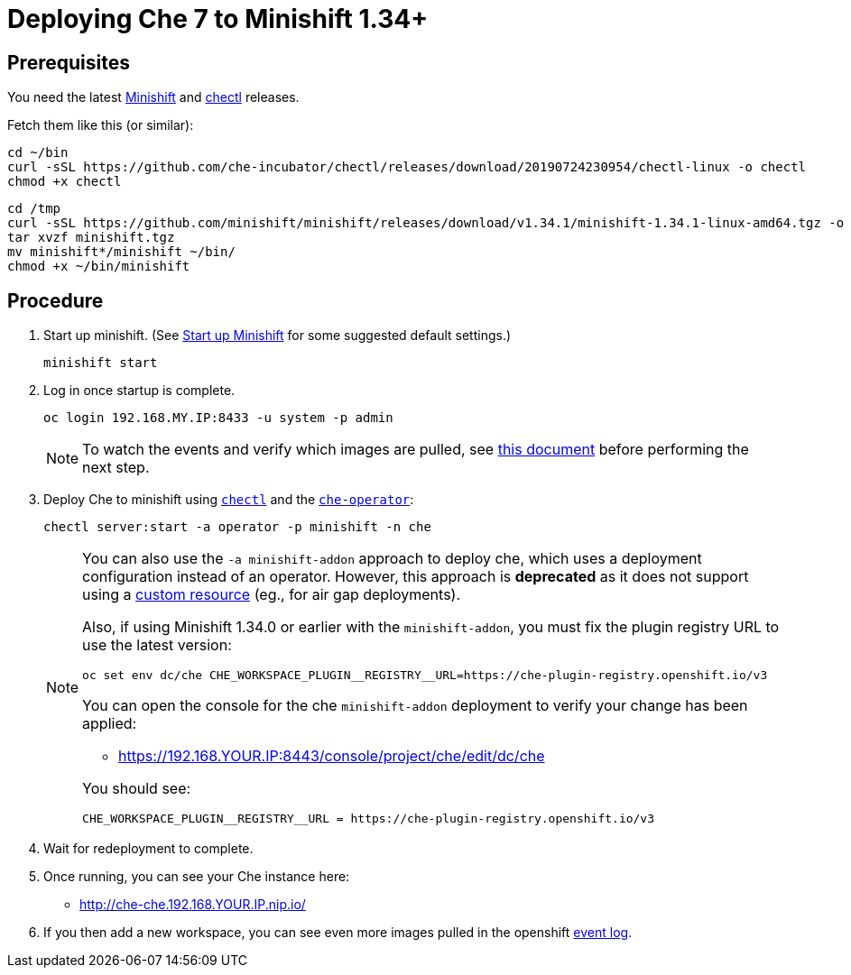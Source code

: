 = Deploying Che 7 to Minishift 1.34+

== Prerequisites

You need the latest link:https://github.com/minishift/minishift/releases[Minishift] and link:https://github.com/che-incubator/chectl/releases[chectl] releases.

Fetch them like this (or similar):

```
cd ~/bin
curl -sSL https://github.com/che-incubator/chectl/releases/download/20190724230954/chectl-linux -o chectl
chmod +x chectl
```

```
cd /tmp
curl -sSL https://github.com/minishift/minishift/releases/download/v1.34.1/minishift-1.34.1-linux-amd64.tgz -o minishift.tgz
tar xvzf minishift.tgz
mv minishift*/minishift ~/bin/
chmod +x ~/bin/minishift
```

== Procedure

. Start up minishift. (See link:building-crw.adoc#start-up-minishift[Start up Minishift] for some suggested default settings.)
+
```
minishift start
```

. Log in once startup is complete.
+
```
oc login 192.168.MY.IP:8433 -u system -p admin
```
+
[NOTE]
====
To watch the events and verify which images are pulled, see link:che7-minishift-images.adoc[this document] before performing the next step.
====

. Deploy Che to minishift using link:https://github.com/che-incubator/chectl/[`chectl`] and the link:https://github.com/eclipse/che-operator/[`che-operator`]:
+
```
chectl server:start -a operator -p minishift -n che
```
+
[NOTE]
====
You can also use the `-a minishift-addon` approach to deploy che, which uses a deployment configuration instead of an operator. However, this approach is *deprecated* as it does not support using a link:che7-custom-images-cr.adoc[custom resource] (eg., for air gap deployments). 

Also, if using Minishift 1.34.0 or earlier with the `minishift-addon`, you must fix the plugin registry URL to use the latest version:

```
oc set env dc/che CHE_WORKSPACE_PLUGIN__REGISTRY__URL=https://che-plugin-registry.openshift.io/v3
```

You can open the console for the che `minishift-addon` deployment to verify your change has been applied:

* https://192.168.YOUR.IP:8443/console/project/che/edit/dc/che

You should see:

```
CHE_WORKSPACE_PLUGIN__REGISTRY__URL = https://che-plugin-registry.openshift.io/v3
```
====

. Wait for redeployment to complete.

. Once running, you can see your Che instance here:
+
* http://che-che.192.168.YOUR.IP.nip.io/

. If you then add a new workspace, you can see even more images pulled in the openshift link:che7-minishift-images.adoc[event log].
